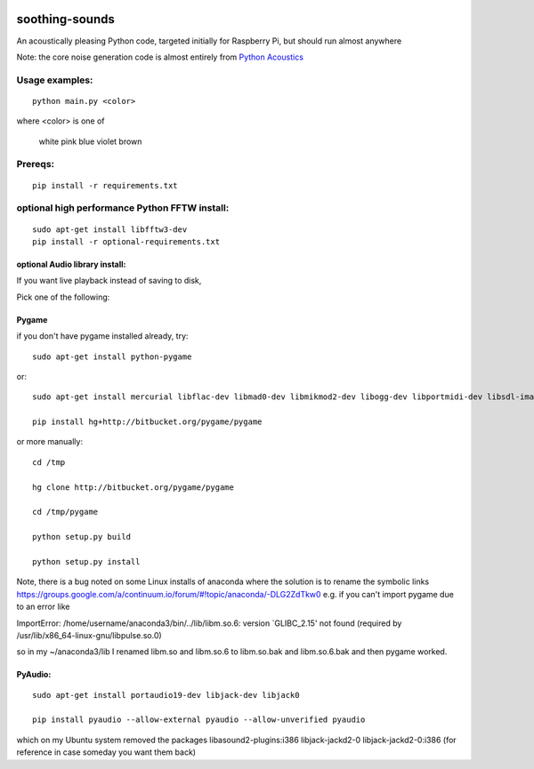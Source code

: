 .. image:: https://codeclimate.com/github/scienceopen/soothing-sounds/badges/gpa.svg
 :target: https://codeclimate.com/github/scienceopen/soothing-sounds
 :alt: Code Climate

.. image:: https://travis-ci.org/scienceopen/soothing-sounds.svg
 :target: https://travis-ci.org/scienceopen/soothing-sounds
 :alt: Travis CI
 
.. image:: https://coveralls.io/repos/scienceopen/soothing-sounds/badge.svg
 :target: https://coveralls.io/r/scienceopen/soothing-sounds
 :alt: Coveralls.io

=================
soothing-sounds
=================

An acoustically pleasing Python code, targeted initially for Raspberry Pi, but should run almost anywhere

Note: the core noise generation code is almost entirely from 
`Python Acoustics <https://github.com/python-acoustics/python-acoustics>`_ 


Usage examples:
===============
::

 python main.py <color>
 
where <color> is one of

 white  pink blue violet brown

Prereqs:
========
::

 pip install -r requirements.txt


optional high performance Python FFTW install:
==============================================
::

 sudo apt-get install libfftw3-dev
 pip install -r optional-requirements.txt


optional Audio library install:
----------------------
If you want live playback instead of saving to disk,

Pick one of the following:

Pygame
------
if you don't have pygame installed already, try::

 sudo apt-get install python-pygame

or::

 sudo apt-get install mercurial libflac-dev libmad0-dev libmikmod2-dev libogg-dev libportmidi-dev libsdl-image1.2-dev libsdl-mixer1.2-dev libsdl-ttf2.0-dev libsmpeg-dev libvorbis-dev libwebp-dev libwebpdemux1 sharutils libswscale-dev libavformat-dev

 pip install hg+http://bitbucket.org/pygame/pygame

or more manually::

 cd /tmp
 
 hg clone http://bitbucket.org/pygame/pygame
 
 cd /tmp/pygame
 
 python setup.py build
 
 python setup.py install

Note, there is a bug noted on some Linux installs of anaconda where the solution is to rename the symbolic links
https://groups.google.com/a/continuum.io/forum/#!topic/anaconda/-DLG2ZdTkw0
e.g. if you can't import pygame due to an error like

ImportError: /home/username/anaconda3/bin/../lib/libm.so.6: version `GLIBC_2.15' not found (required by /usr/lib/x86_64-linux-gnu/libpulse.so.0)

so in my ~/anaconda3/lib I renamed libm.so and libm.so.6 to libm.so.bak and libm.so.6.bak and then pygame worked.

PyAudio:
--------
::
 
 sudo apt-get install portaudio19-dev libjack-dev libjack0
 
 pip install pyaudio --allow-external pyaudio --allow-unverified pyaudio

which on my Ubuntu system removed the packages libasound2-plugins:i386 libjack-jackd2-0 libjack-jackd2-0:i386
(for reference in case someday you want them back)
